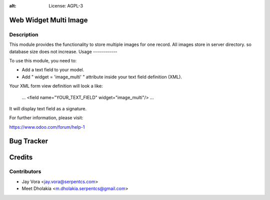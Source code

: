 .. image:: https://img.shields.io/badge/licence-AGPL--3-blue.svg
:alt: License: AGPL-3

Web Widget Multi Image
==================================

Description
-----------

This module provides the functionality to store multiple images for one record.
All images store in server directory. so database size does not increase.
Usage
------------

To use this module, you need to:

- Add a text field to your model.
- Add " widget = 'image_multi' " attribute inside your text field definition (XML).

Your XML form view definition will look a like:

    ...
    <field name="YOUR_TEXT_FIELD" widget="image_multi"/>
    ...

It will display text field as a signature.

For further information, please visit:

https://www.odoo.com/forum/help-1


Bug Tracker
===========

Credits
=======

Contributors
------------

* Jay Vora <jay.vora@serpentcs.com>
* Meet Dholakia <m.dholakia.serpentcs@gmail.com>

